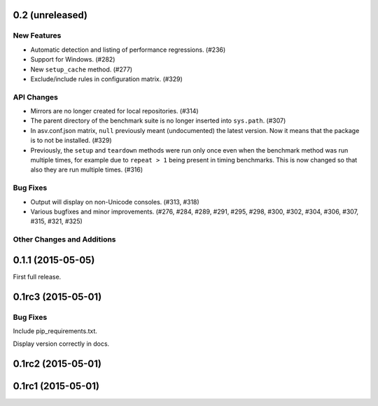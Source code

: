 0.2 (unreleased)
----------------

New Features
^^^^^^^^^^^^

- Automatic detection and listing of performance regressions. (#236)
- Support for Windows. (#282)
- New ``setup_cache`` method. (#277)
- Exclude/include rules in configuration matrix. (#329)

API Changes
^^^^^^^^^^^

- Mirrors are no longer created for local repositories. (#314)
- The parent directory of the benchmark suite is no longer inserted
  into ``sys.path``. (#307)
- In asv.conf.json matrix, ``null`` previously meant (undocumented)
  the latest version. Now it means that the package is to not be
  installed. (#329)
- Previously, the ``setup`` and ``teardown`` methods were run only once
  even when the benchmark method was run multiple times, for example due
  to ``repeat > 1`` being present in timing benchmarks. This is now
  changed so that also they are run multiple times. (#316)

Bug Fixes
^^^^^^^^^

- Output will display on non-Unicode consoles. (#313, #318)
- Various bugfixes and minor improvements. (#276, #284, #289, #291,
  #295, #298, #300, #302, #304, #306, #307, #315, #321, #325)

Other Changes and Additions
^^^^^^^^^^^^^^^^^^^^^^^^^^^

0.1.1 (2015-05-05)
------------------

First full release.

0.1rc3 (2015-05-01)
-------------------

Bug Fixes
^^^^^^^^^
Include pip_requirements.txt.

Display version correctly in docs.

0.1rc2 (2015-05-01)
-------------------

0.1rc1 (2015-05-01)
-------------------
